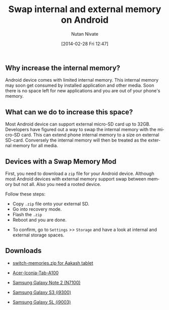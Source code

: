 #+BLOG: wordpress
#+POSTID: 23
#+DATE: [2014-02-28 Fri 12:47]
#+TITLE: Swap internal and external memory on Android
#+AUTHOR: Nutan Nivate
#+EMAIL: nutannivate@gmail.com
#+OPTIONS: toc:t num:nil todo:nil pri:nil tags:nil ^:nil TeX:nil
#+CATEGORY: blogs
#+TAGS: android, adb
#+KEYWORDS: android, memory, swap, switch
#+DESCRIPTION: How to swap internal and external memory on Android
#+LANGUAGE:  en

** Why increase the internal memory?
   Android device comes with limited internal memory. This internal
   memory may soon get consumed by installed application and other
   media. Soon there is no space left for new applications and you
   are out of your phone's memory.

#+HTML: <!--more-->
** What can we do to increase this space?
   Most Android device can support external micro-SD card up to
   32GB. Developers have figured out a way to swap the internal memory
   with the micro-SD card. This can extend phone internal memory to a
   size on external SD-card. Conversely the internal memory will then
   be treated as the external memory for all media.
	
** Devices with a Swap Memory Mod
   First, you need to download a =zip= file for your Android device.
   Although most Android devices with external memory support swap
   between memory but not all. Also you need a rooted device.

   Follow these steps:

   - Copy =.zip= file onto your external SD.
   - Go into recovery mode.
   - Flash the =.zip=
   - Reboot and you are done.
   
   #+CAPTION: Switch memories
   #+NAME: Switch memories
   #+ATTR_HTML: alt="Switch memories"
   #+ATTR_HTML: width="650" height="500" style="border:4px solid gray;"
   #+ATTR_HTML: style="float:center;"
     
   [[./switch-memories/switch-memories.jpg]]
   
   - To confirm, go to =Settings= >> =Storage= and have a look at
     internal and external storage spaces.

   #+CAPTION: After Swapping memories
   #+NAME: After Swapping memories
   #+ATTR_HTML: alt="After Swapping memories"
   #+ATTR_HTML: width="650" height="500" style="border:4px solid gray;"
   #+ATTR_HTML: style="float:center;"

   [[./switch-memories/internal-storage.png]]

   #+CAPTION: After Swapping memories
   #+NAME: After Swapping memories
   #+ATTR_HTML: alt="After Swapping memories"
   #+ATTR_HTML: width="650" height="500" style="border:4px solid gray;"
   #+ATTR_HTML: style="float:center;"

   [[./switch-memories/external-storage.png]]

** Downloads
   - [[https://doc-0k-7k-docs.googleusercontent.com/docs/securesc/5nqf18icv03er97qra6h6trcicmtb665/4rm0prcrk90cuq0jcsq5o3krck1rertq/1394949600000/06372050993406402326/06372050993406402326/0BwmlxsGXffwTSkYxTlNZekFlSkE?h=16653014193614665626&e=download][switch-memories.zip for Aakash tablet]]
     
   - [[https://drive.google.com/?tab=mo&authuser=0#folders/0BwmlxsGXffwTSkNlRGRPR09nM28][Acer-Iconia-Tab-A100]]

   - [[https://drive.google.com/?tab=mo&authuser=0#folders/0BwmlxsGXffwTSkNlRGRPR09nM28][Samsung Galaxy Note 2 (N7100)]]

   - [[https://drive.google.com/?tab=mo&authuser=0#folders/0BwmlxsGXffwTSkNlRGRPR09nM28][Samsung Galaxy S3 (i9300)]]

   - [[https://drive.google.com/?tab=mo&authuser=0#folders/0BwmlxsGXffwTSkNlRGRPR09nM28][Samsung Galaxy SL (i9003)]]



#+./switch-memories/switch-memories.jpg http://nutannivate.files.wordpress.com/2014/03/wpid-switch-memories1.jpg
#+./switch-memories/internal-storage.png http://nutannivate.files.wordpress.com/2014/03/wpid-internal-storage.png
#+./switch-memories/external-storage.png http://nutannivate.files.wordpress.com/2014/03/wpid-external-storage1.png
